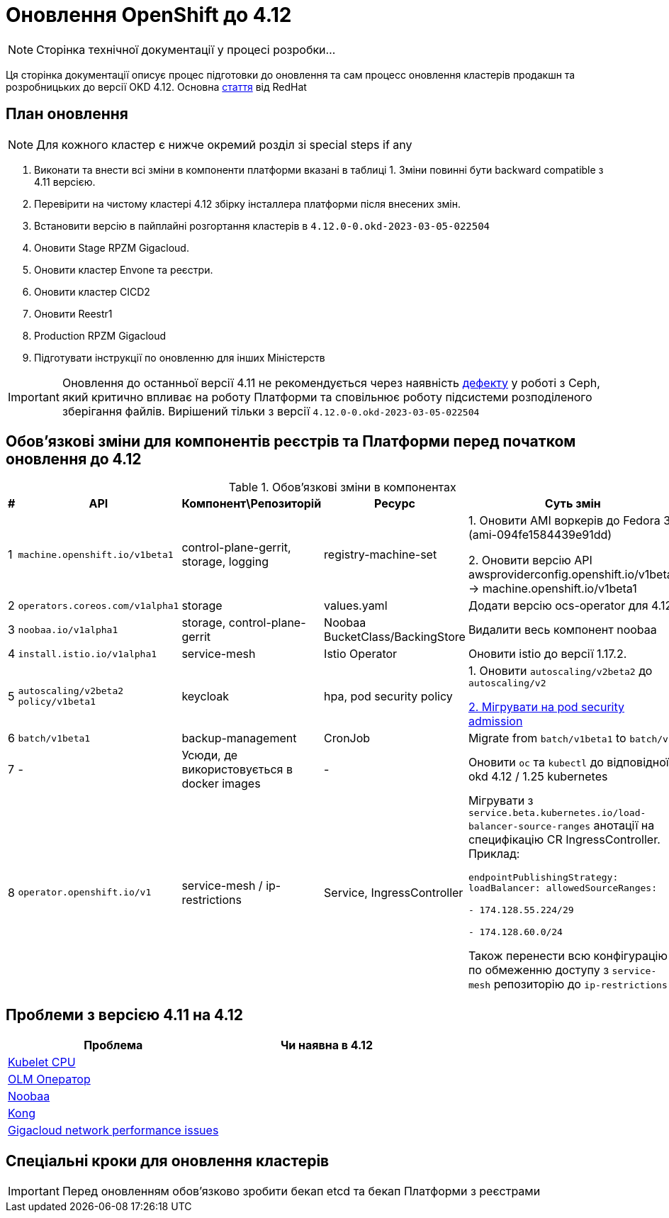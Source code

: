 = Оновлення OpenShift до 4.12

[NOTE]
--
Сторінка технічної документації у процесі розробки...
--

Ця сторінка документації описує процес підготовки до оновлення та сам процесс оновлення кластерів продакшн та
розробницьких до версії OKD 4.12. Основна https://access.redhat.com/articles/6955381[стаття] від RedHat

== План оновлення
NOTE: Для кожного кластер є нижче окремий розділ зі special steps if any

1. Виконати та внести всі зміни в компоненти платформи вказані в таблиці 1.
Зміни повинні бути backward compatible з 4.11 версією.
2. Перевірити на чистому кластері 4.12 збірку інсталлера платформи після внесених змін.
3. Встановити версію в пайплайні розгортання кластерів в `4.12.0-0.okd-2023-03-05-022504`
4. Оновити Stage RPZM Gigacloud.
5. Оновити кластер Envone та реєстри.
6. Оновити кластер CICD2
7. Оновити Reestr1
8. Production RPZM Gigacloud
9. Підготувати інструкції по оновленню для інших Міністерств

[IMPORTANT]
====
Оновлення до останньої версії 4.11 не рекомендується через наявність https://github.com/okd-project/okd/issues/1505[дефекту] у роботі з Ceph, який критично впливає на
роботу Платформи та сповільнює роботу підсистеми розподіленого зберігання файлів. Вирішений тільки з версії
`4.12.0-0.okd-2023-03-05-022504`
====

== Обовʼязкові зміни для компонентів реєстрів та Платформи перед початком оновлення до 4.12

.Обовʼязкові зміни в компонентах
|===
|#|API|Компонент\Репозиторій|Ресурс|Суть змін

|1
|`machine.openshift.io/v1beta1`
|control-plane-gerrit, storage, logging
|registry-machine-set
|1. Оновити AMI воркерів до Fedora 37 (ami-094fe1584439e91dd)

2. Оновити версію API awsproviderconfig.openshift.io/v1beta1 -> machine.openshift.io/v1beta1

|2
|`operators.coreos.com/v1alpha1`
|storage
|values.yaml
|Додати версію ocs-operator для 4.12

|3
|`noobaa.io/v1alpha1`
|storage, control-plane-gerrit
|Noobaa BucketClass/BackingStore
|Видалити весь компонент noobaa

|4
|`install.istio.io/v1alpha1`
|service-mesh
|Istio Operator
|Оновити istio до версії 1.17.2.

|5
|`autoscaling/v2beta2`
`policy/v1beta1`
|keycloak
|hpa, pod security policy
|1. Оновити `autoscaling/v2beta2` до `autoscaling/v2`

https://kubernetes.io/docs/tasks/configure-pod-container/migrate-from-psp/[2. Мігрувати на pod security admission]

|6
|`batch/v1beta1`
|backup-management
|CronJob
|Migrate from `batch/v1beta1` to `batch/v1`

|7
|-
|Усюди, де використовується в docker images
|-
|Оновити `oc` та `kubectl` до відповідної okd 4.12 / 1.25 kubernetes

|8
|`operator.openshift.io/v1`
|service-mesh / ip-restrictions
|Service, IngressController
|Мігрувати з `service.beta.kubernetes.io/load-balancer-source-ranges` анотації на специфікацію CR IngressController. Приклад:

`endpointPublishingStrategy:
loadBalancer:
allowedSourceRanges:

- 174.128.55.224/29

- 174.128.60.0/24`

Також перенести всю конфігурацію по обмеженню доступу з `service-mesh` репозиторію до `ip-restrictions`
|===

== Проблеми з версією 4.11 на 4.12

|===
|Проблема|Чи наявна в 4.12

|https://github.com/okd-project/okd/issues/1310[Kubelet CPU]
|

|https://jiraeu.epam.com/browse/MDTUDDM-20159[OLM Оператор]
|

|https://jiraeu.epam.com/browse/MDTUDDM-20817[Noobaa]
|

|https://jiraeu.epam.com/browse/MDTUDDM-20021[Kong]
|

|https://jiraeu.epam.com/browse/MDTUDDM-19943[Gigacloud network performance issues]
|

|===


== Спеціальні кроки для оновлення кластерів
[IMPORTANT]
====
Перед оновленням обовʼязково зробити бекап etcd та бекап Платформи з реєстрами
====
